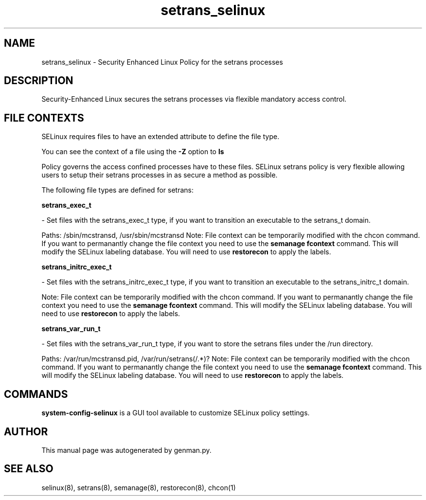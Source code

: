 .TH  "setrans_selinux"  "8"  "setrans" "dwalsh@redhat.com" "setrans SELinux Policy documentation"
.SH "NAME"
setrans_selinux \- Security Enhanced Linux Policy for the setrans processes
.SH "DESCRIPTION"

Security-Enhanced Linux secures the setrans processes via flexible mandatory access
control.  

.SH FILE CONTEXTS
SELinux requires files to have an extended attribute to define the file type. 
.PP
You can see the context of a file using the \fB\-Z\fP option to \fBls\bP
.PP
Policy governs the access confined processes have to these files. 
SELinux setrans policy is very flexible allowing users to setup their setrans processes in as secure a method as possible.
.PP 
The following file types are defined for setrans:


.EX
.B setrans_exec_t 
.EE

- Set files with the setrans_exec_t type, if you want to transition an executable to the setrans_t domain.

.br
Paths: 
/sbin/mcstransd, /usr/sbin/mcstransd
Note: File context can be temporarily modified with the chcon command.  If you want to permanantly change the file context you need to use the 
.B semanage fcontext 
command.  This will modify the SELinux labeling database.  You will need to use
.B restorecon
to apply the labels.


.EX
.B setrans_initrc_exec_t 
.EE

- Set files with the setrans_initrc_exec_t type, if you want to transition an executable to the setrans_initrc_t domain.

Note: File context can be temporarily modified with the chcon command.  If you want to permanantly change the file context you need to use the 
.B semanage fcontext 
command.  This will modify the SELinux labeling database.  You will need to use
.B restorecon
to apply the labels.


.EX
.B setrans_var_run_t 
.EE

- Set files with the setrans_var_run_t type, if you want to store the setrans files under the /run directory.

.br
Paths: 
/var/run/mcstransd\.pid, /var/run/setrans(/.*)?
Note: File context can be temporarily modified with the chcon command.  If you want to permanantly change the file context you need to use the 
.B semanage fcontext 
command.  This will modify the SELinux labeling database.  You will need to use
.B restorecon
to apply the labels.

.SH "COMMANDS"

.PP
.B system-config-selinux 
is a GUI tool available to customize SELinux policy settings.

.SH AUTHOR	
This manual page was autogenerated by genman.py.

.SH "SEE ALSO"
selinux(8), setrans(8), semanage(8), restorecon(8), chcon(1)

